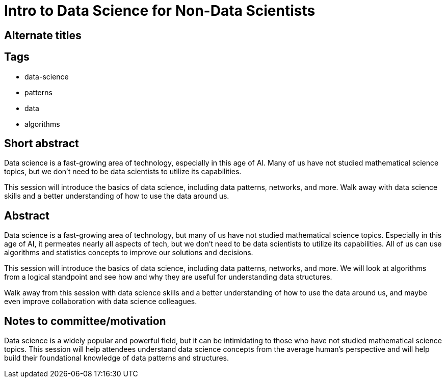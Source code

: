 = Intro to Data Science for Non-Data Scientists

== Alternate titles


== Tags
* data-science
* patterns
* data
* algorithms

== Short abstract
Data science is a fast-growing area of technology, especially in this age of AI. Many of us have not studied mathematical science topics, but we don't need to be data scientists to utilize its capabilities.

This session will introduce the basics of data science, including data patterns, networks, and more. Walk away with data science skills and a better understanding of how to use the data around us.

== Abstract
Data science is a fast-growing area of technology, but many of us have not studied mathematical science topics. Especially in this age of AI, it permeates nearly all aspects of tech, but we don't need to be data scientists to utilize its capabilities. All of us can use algorithms and statistics concepts to improve our solutions and decisions.

This session will introduce the basics of data science, including data patterns, networks, and more. We will look at algorithms from a logical standpoint and see how and why they are useful for understanding data structures.

Walk away from this session with data science skills and a better understanding of how to use the data around us, and maybe even improve collaboration with data science colleagues.

== Notes to committee/motivation
Data science is a widely popular and powerful field, but it can be intimidating to those who have not studied mathematical science topics. This session will help attendees understand data science concepts from the average human's perspective and will help build their foundational knowledge of data patterns and structures.